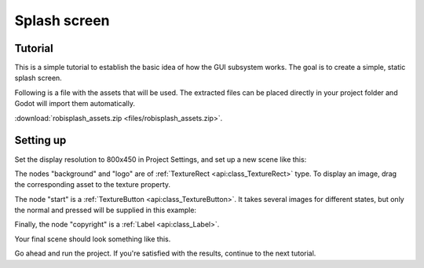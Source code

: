 .. _doc_splash_screen:

Splash screen
=============

Tutorial
--------

This is a simple tutorial to establish the basic idea of how the GUI
subsystem works. The goal is to create a simple, static
splash screen.

.. image:: img/robisplash_result.png

Following is a file with the assets that will be used. The extracted files can
be placed directly in your project folder and Godot will import them automatically.

:download:`robisplash_assets.zip <files/robisplash_assets.zip>`.

Setting up
----------

Set the display resolution to 800x450 in Project Settings, and set up a new scene like this:

.. image:: img/robisplash_scene.png

The nodes "background" and "logo" are of :ref:`TextureRect <api:class_TextureRect>`
type. To display an image, drag the corresponding asset to the texture property.

.. image:: img/robisplash_background_inspector.png

The node "start" is a :ref:`TextureButton <api:class_TextureButton>`.
It takes several images for different states, but only the normal and
pressed will be supplied in this example:

.. image:: img/robisplash_button_inspector.png

Finally, the node "copyright" is a :ref:`Label <api:class_Label>`.

Your final scene should look something like this.

.. image:: img/robisplash_editor.png

Go ahead and run the project.  If you're satisfied with the results, continue to
the next tutorial.
